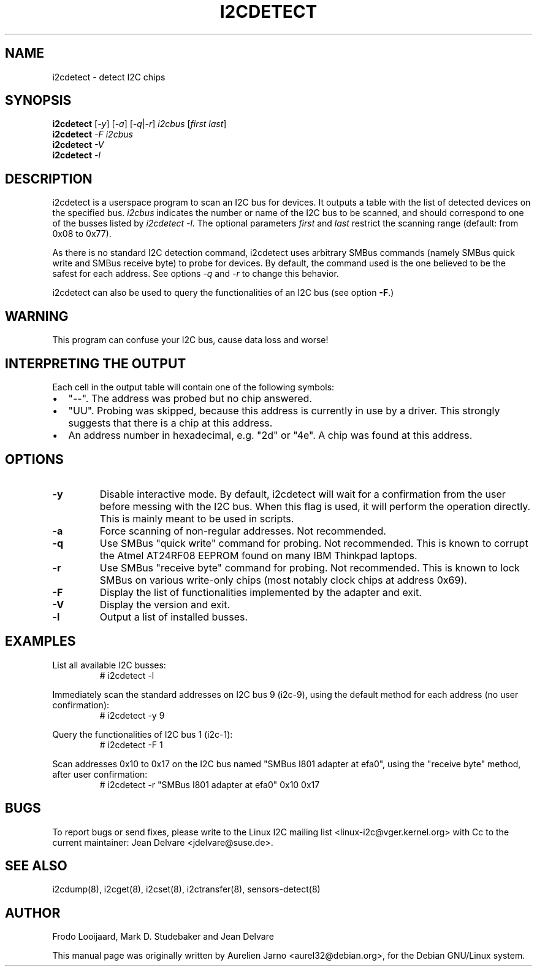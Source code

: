 .TH I2CDETECT 8 "October 2017"
.SH NAME
i2cdetect \- detect I2C chips

.SH SYNOPSIS
.B i2cdetect
.RI [ -y ]
.RI [ -a ]
.RI [ -q | -r ]
.I i2cbus
.RI [ "first last" ]
.br
.B i2cdetect
.I -F
.I i2cbus
.br
.B i2cdetect
.I -V
.br
.B i2cdetect
.I -l

.SH DESCRIPTION
i2cdetect is a userspace program to scan an I2C bus for devices. It
outputs a table with the list of detected devices on the specified bus.
\fIi2cbus\fR indicates the number or name of the I2C bus to be scanned, and
should correspond to one of the busses listed by \fIi2cdetect -l\fR.
The optional parameters \fIfirst\fR and \fIlast\fR restrict the scanning
range (default: from 0x08 to 0x77).
.PP
As there is no standard I2C detection command, i2cdetect uses arbitrary
SMBus commands (namely SMBus quick write and SMBus receive byte) to probe
for devices. By default, the command used is the one believed to be the
safest for each address. See options \fI-q\fR and \fI-r\fR to change this
behavior.
.PP
i2cdetect can also be used to query the functionalities of an I2C bus
(see option \fB-F\fP.)

.SH WARNING
This program can confuse your I2C bus, cause data loss and worse!

.SH INTERPRETING THE OUTPUT
Each cell in the output table will contain one of the following symbols:
.IP \(bu "\w'\(bu'u+1n"
"--". The address was probed but no chip answered.
.IP \(bu
"UU". Probing was skipped, because this address is currently in use by
a driver. This strongly suggests that there is a chip at this address.
.IP \(bu
An address number in hexadecimal, e.g. "2d" or "4e". A chip
was found at this address.

.SH OPTIONS
.TP
.B "\-y"
Disable interactive mode. By default, i2cdetect will wait for a confirmation
from the user before messing with the I2C bus. When this flag is used, it
will perform the operation directly. This is mainly meant to be used in
scripts.
.TP
.B "\-a"
Force scanning of non-regular addresses. Not recommended.
.TP
.B "\-q"
Use SMBus "quick write" command for probing.
Not recommended. This is known to corrupt the Atmel AT24RF08 EEPROM
found on many IBM Thinkpad laptops.
.TP
.B "\-r"
Use SMBus "receive byte" command for probing.
Not recommended. This is known to lock SMBus on various write-only
chips (most notably clock chips at address 0x69).
.TP
.B "\-F"
Display the list of functionalities implemented by the adapter and exit.
.TP
.B "\-V"
Display the version and exit.
.TP
.B "\-l"
Output a list of installed busses.

.SH EXAMPLES
.PP
List all available I2C busses:
.nf
.RS
# i2cdetect -l
.RE
.fi
.PP
Immediately scan the standard addresses on I2C bus 9 (i2c-9), using the
default method for each address (no user confirmation):
.nf
.RS
# i2cdetect -y 9
.RE
.fi
.PP
Query the functionalities of I2C bus 1 (i2c-1):
.nf
.RS
# i2cdetect -F 1
.RE
.fi
.PP
Scan addresses 0x10 to 0x17 on the I2C bus named "SMBus I801 adapter at efa0",
using the "receive byte" method, after user confirmation:
.nf
.RS
# i2cdetect -r "SMBus I801 adapter at efa0" 0x10 0x17
.RE
.fi

.SH BUGS
To report bugs or send fixes, please write to the Linux I2C mailing list
<linux-i2c@vger.kernel.org> with Cc to the current maintainer:
Jean Delvare <jdelvare@suse.de>.

.SH SEE ALSO
i2cdump(8), i2cget(8), i2cset(8), i2ctransfer(8), sensors-detect(8)

.SH AUTHOR
Frodo Looijaard, Mark D. Studebaker and Jean Delvare

This manual page was originally written by Aurelien Jarno
<aurel32@debian.org>, for the Debian GNU/Linux system.
